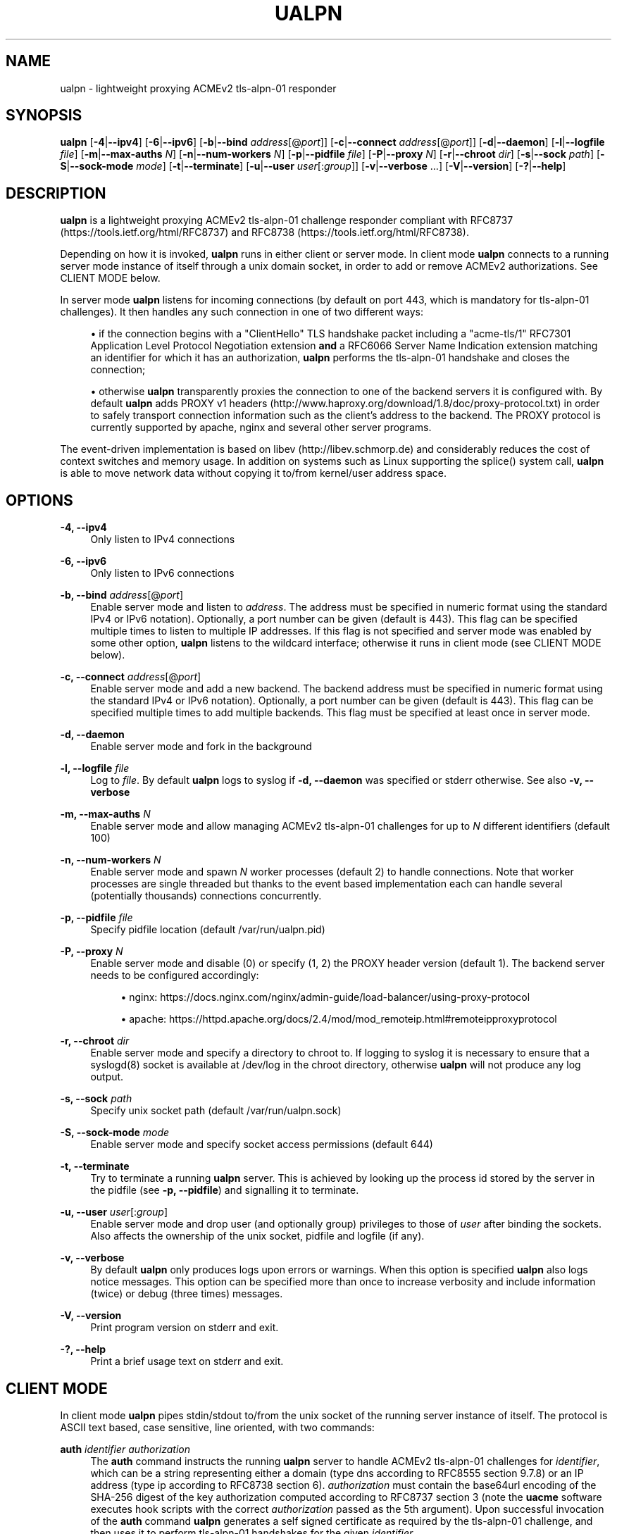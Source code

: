 '\" t
.\"     Title: ualpn
.\"    Author: [see the "AUTHOR" section]
.\" Generator: DocBook XSL Stylesheets v1.79.1 <http://docbook.sf.net/>
.\"      Date: 12/06/2020
.\"    Manual: User Commands
.\"    Source: ualpn 1.6
.\"  Language: English
.\"
.TH "UALPN" "1" "12/06/2020" "ualpn 1\&.6" "User Commands"
.\" -----------------------------------------------------------------
.\" * Define some portability stuff
.\" -----------------------------------------------------------------
.\" ~~~~~~~~~~~~~~~~~~~~~~~~~~~~~~~~~~~~~~~~~~~~~~~~~~~~~~~~~~~~~~~~~
.\" http://bugs.debian.org/507673
.\" http://lists.gnu.org/archive/html/groff/2009-02/msg00013.html
.\" ~~~~~~~~~~~~~~~~~~~~~~~~~~~~~~~~~~~~~~~~~~~~~~~~~~~~~~~~~~~~~~~~~
.ie \n(.g .ds Aq \(aq
.el       .ds Aq '
.\" -----------------------------------------------------------------
.\" * set default formatting
.\" -----------------------------------------------------------------
.\" disable hyphenation
.nh
.\" disable justification (adjust text to left margin only)
.ad l
.\" -----------------------------------------------------------------
.\" * MAIN CONTENT STARTS HERE *
.\" -----------------------------------------------------------------
.SH "NAME"
ualpn \- lightweight proxying ACMEv2 tls\-alpn\-01 responder
.SH "SYNOPSIS"
.sp
\fBualpn\fR [\fB\-4\fR|\fB\-\-ipv4\fR] [\fB\-6\fR|\fB\-\-ipv6\fR] [\fB\-b\fR|\fB\-\-bind\fR \fIaddress\fR[@\fIport\fR]] [\fB\-c\fR|\fB\-\-connect\fR \fIaddress\fR[@\fIport\fR]] [\fB\-d\fR|\fB\-\-daemon\fR] [\fB\-l\fR|\fB\-\-logfile\fR \fIfile\fR] [\fB\-m\fR|\fB\-\-max\-auths\fR \fIN\fR] [\fB\-n\fR|\fB\-\-num\-workers\fR \fIN\fR] [\fB\-p\fR|\fB\-\-pidfile\fR \fIfile\fR] [\fB\-P\fR|\fB\-\-proxy\fR \fIN\fR] [\fB\-r\fR|\fB\-\-chroot\fR \fIdir\fR] [\fB\-s\fR|\fB\-\-sock\fR \fIpath\fR] [\fB\-S\fR|\fB\-\-sock\-mode\fR \fImode\fR] [\fB\-t\fR|\fB\-\-terminate\fR] [\fB\-u\fR|\fB\-\-user\fR \fIuser\fR[:\fIgroup\fR]] [\fB\-v\fR|\fB\-\-verbose\fR \&...] [\fB\-V\fR|\fB\-\-version\fR] [\fB\-?\fR|\fB\-\-help\fR]
.SH "DESCRIPTION"
.sp
\fBualpn\fR is a lightweight proxying ACMEv2 tls\-alpn\-01 challenge responder compliant with RFC8737 (https://tools\&.ietf\&.org/html/RFC8737) and RFC8738 (https://tools\&.ietf\&.org/html/RFC8738)\&.
.sp
Depending on how it is invoked, \fBualpn\fR runs in either client or server mode\&. In client mode \fBualpn\fR connects to a running server mode instance of itself through a unix domain socket, in order to add or remove ACMEv2 authorizations\&. See CLIENT MODE below\&.
.sp
In server mode \fBualpn\fR listens for incoming connections (by default on port 443, which is mandatory for tls\-alpn\-01 challenges)\&. It then handles any such connection in one of two different ways:
.sp
.RS 4
.ie n \{\
\h'-04'\(bu\h'+03'\c
.\}
.el \{\
.sp -1
.IP \(bu 2.3
.\}
if the connection begins with a "ClientHello" TLS handshake packet including a "acme\-tls/1" RFC7301 Application Level Protocol Negotiation extension
\fBand\fR
a RFC6066 Server Name Indication extension matching an identifier for which it has an authorization,
\fBualpn\fR
performs the tls\-alpn\-01 handshake and closes the connection;
.RE
.sp
.RS 4
.ie n \{\
\h'-04'\(bu\h'+03'\c
.\}
.el \{\
.sp -1
.IP \(bu 2.3
.\}
otherwise
\fBualpn\fR
transparently proxies the connection to one of the backend servers it is configured with\&. By default
\fBualpn\fR
adds PROXY v1 headers (http://www\&.haproxy\&.org/download/1\&.8/doc/proxy\-protocol\&.txt) in order to safely transport connection information such as the client\(cqs address to the backend\&. The PROXY protocol is currently supported by apache, nginx and several other server programs\&.
.RE
.sp
The event\-driven implementation is based on libev (http://libev\&.schmorp\&.de) and considerably reduces the cost of context switches and memory usage\&. In addition on systems such as Linux supporting the splice() system call, \fBualpn\fR is able to move network data without copying it to/from kernel/user address space\&.
.SH "OPTIONS"
.PP
\fB\-4, \-\-ipv4\fR
.RS 4
Only listen to IPv4 connections
.RE
.PP
\fB\-6, \-\-ipv6\fR
.RS 4
Only listen to IPv6 connections
.RE
.PP
\fB\-b, \-\-bind\fR \fIaddress\fR[@\fIport\fR]
.RS 4
Enable server mode and listen to
\fIaddress\fR\&. The address must be specified in numeric format using the standard IPv4 or IPv6 notation)\&. Optionally, a port number can be given (default is 443)\&. This flag can be specified multiple times to listen to multiple IP addresses\&. If this flag is not specified and server mode was enabled by some other option,
\fBualpn\fR
listens to the wildcard interface; otherwise it runs in client mode (see CLIENT MODE below)\&.
.RE
.PP
\fB\-c, \-\-connect\fR \fIaddress\fR[@\fIport\fR]
.RS 4
Enable server mode and add a new backend\&. The backend address must be specified in numeric format using the standard IPv4 or IPv6 notation)\&. Optionally, a port number can be given (default is 443)\&. This flag can be specified multiple times to add multiple backends\&. This flag must be specified at least once in server mode\&.
.RE
.PP
\fB\-d, \-\-daemon\fR
.RS 4
Enable server mode and fork in the background
.RE
.PP
\fB\-l, \-\-logfile\fR \fIfile\fR
.RS 4
Log to
\fIfile\fR\&. By default
\fBualpn\fR
logs to syslog if
\fB\-d, \-\-daemon\fR
was specified or stderr otherwise\&. See also
\fB\-v, \-\-verbose\fR
.RE
.PP
\fB\-m, \-\-max\-auths\fR \fIN\fR
.RS 4
Enable server mode and allow managing ACMEv2 tls\-alpn\-01 challenges for up to
\fIN\fR
different identifiers (default 100)
.RE
.PP
\fB\-n, \-\-num\-workers\fR \fIN\fR
.RS 4
Enable server mode and spawn
\fIN\fR
worker processes (default 2) to handle connections\&. Note that worker processes are single threaded but thanks to the event based implementation each can handle several (potentially thousands) connections concurrently\&.
.RE
.PP
\fB\-p, \-\-pidfile\fR \fIfile\fR
.RS 4
Specify pidfile location (default /var/run/ualpn\&.pid)
.RE
.PP
\fB\-P, \-\-proxy\fR \fIN\fR
.RS 4
Enable server mode and disable (0) or specify (1, 2) the PROXY header version (default 1)\&. The backend server needs to be configured accordingly:
.sp
.RS 4
.ie n \{\
\h'-04'\(bu\h'+03'\c
.\}
.el \{\
.sp -1
.IP \(bu 2.3
.\}
nginx:
https://docs\&.nginx\&.com/nginx/admin\-guide/load\-balancer/using\-proxy\-protocol
.RE
.sp
.RS 4
.ie n \{\
\h'-04'\(bu\h'+03'\c
.\}
.el \{\
.sp -1
.IP \(bu 2.3
.\}
apache:
https://httpd\&.apache\&.org/docs/2\&.4/mod/mod_remoteip\&.html#remoteipproxyprotocol
.RE
.RE
.PP
\fB\-r, \-\-chroot\fR \fIdir\fR
.RS 4
Enable server mode and specify a directory to chroot to\&. If logging to syslog it is necessary to ensure that a syslogd(8) socket is available at /dev/log in the chroot directory, otherwise
\fBualpn\fR
will not produce any log output\&.
.RE
.PP
\fB\-s, \-\-sock\fR \fIpath\fR
.RS 4
Specify unix socket path (default /var/run/ualpn\&.sock)
.RE
.PP
\fB\-S, \-\-sock\-mode\fR \fImode\fR
.RS 4
Enable server mode and specify socket access permissions (default 644)
.RE
.PP
\fB\-t, \-\-terminate\fR
.RS 4
Try to terminate a running
\fBualpn\fR
server\&. This is achieved by looking up the process id stored by the server in the pidfile (see
\fB\-p, \-\-pidfile\fR) and signalling it to terminate\&.
.RE
.PP
\fB\-u, \-\-user\fR \fIuser\fR[:\fIgroup\fR]
.RS 4
Enable server mode and drop user (and optionally group) privileges to those of
\fIuser\fR
after binding the sockets\&. Also affects the ownership of the unix socket, pidfile and logfile (if any)\&.
.RE
.PP
\fB\-v, \-\-verbose\fR
.RS 4
By default
\fBualpn\fR
only produces logs upon errors or warnings\&. When this option is specified
\fBualpn\fR
also logs notice messages\&. This option can be specified more than once to increase verbosity and include information (twice) or debug (three times) messages\&.
.RE
.PP
\fB\-V, \-\-version\fR
.RS 4
Print program version on stderr and exit\&.
.RE
.PP
\fB\-?, \-\-help\fR
.RS 4
Print a brief usage text on stderr and exit\&.
.RE
.SH "CLIENT MODE"
.sp
In client mode \fBualpn\fR pipes stdin/stdout to/from the unix socket of the running server instance of itself\&. The protocol is ASCII text based, case sensitive, line oriented, with two commands:
.PP
\fBauth\fR \fIidentifier\fR \fIauthorization\fR
.RS 4
The
\fBauth\fR
command instructs the running
\fBualpn\fR
server to handle ACMEv2 tls\-alpn\-01 challenges for
\fIidentifier\fR, which can be a string representing either a domain (type
dns
according to RFC8555 section 9\&.7\&.8) or an IP address (type
ip
according to RFC8738 section 6)\&.
\fIauthorization\fR
must contain the base64url encoding of the SHA\-256 digest of the key authorization computed according to RFC8737 section 3 (note the
\fBuacme\fR
software executes hook scripts with the correct
\fIauthorization\fR
passed as the 5th argument)\&. Upon successful invocation of the
\fBauth\fR
command
\fBualpn\fR
generates a self signed certificate as required by the tls\-alpn\-01 challenge, and then uses it to perform tls\-alpn\-01 handshakes for the given
\fIidentifier\fR\&.
.RE
.PP
\fBunauth\fR \fIidentifier\fR
.RS 4
The
\fBunauth\fR
command instructs the running
\fBualpn\fR
server to no longer handle ACMEv2 tls\-alpn\-01 challenges for
\fIidentifier\fR\&.
.RE
.sp
\fBualpn\fR responds to both commands with a line beginning with either "OK" or "ERR", followed by a space and additional error information\&.
.SH "EXAMPLES"
.PP
ualpn \-vv \-d \-u nobody:nogroup \-c 127\&.0\&.0\&.1@4443 \-S 666
.RS 4
start
\fBualpn\fR
as a daemon, binding to the default port 443 on the wildcard interface\&. Proxy connections to port 4443 on 127\&.0\&.0\&.1 After opening the sockets, drop the user privileges and run as nobody:nogroup\&. Allow anyone on the local host to access the unix socket\&. Also increase the verbosity to include notice and information messages\&.
.RE
.PP
echo "auth www\&.example\&.com DEi0apzMOdMT2DAro57oIvn\-wEzPiYcAYDh2Cvjra3I" | ualpn
.RS 4
Instruct the running
\fBualpn\fR
server to handle ACMEv2 tls\-alpn\-01 challenges for www\&.example\&.com with the given key authorization\&.
.RE
.PP
echo "unauth www\&.example\&.com" | ualpn
.RS 4
Instruct the running
\fBualpn\fR
server to no longer handle ACMEv2 tls\-alpn\-01 challenges for www\&.example\&.com
.RE
.SH "EXIT STATUS"
.PP
\fB0\fR
.RS 4
Success
.RE
.PP
\fB1\fR
.RS 4
Failure (syntax or usage error; configuration error; processing failure; unexpected error)\&.
.RE
.SH "EXAMPLE UACME HOOK SCRIPT"
.sp
The \fIualpn\&.sh\fR hook script included in the distribution can be used to automate the certificate issuance with \fBuacme\fR, provided \fBualpn\fR is listening on port 443 of the webserver for the domain being validated
.sp
.if n \{\
.RS 4
.\}
.nf
#!/bin/sh
ARGS=5
E_BADARGS=85
.fi
.if n \{\
.RE
.\}
.sp
.if n \{\
.RS 4
.\}
.nf
if test $# \-ne "$ARGS"
then
    echo "Usage: $(basename "$0") method type ident token auth" 1>&2
    exit $E_BADARGS
fi
.fi
.if n \{\
.RE
.\}
.sp
.if n \{\
.RS 4
.\}
.nf
METHOD=$1
TYPE=$2
IDENT=$3
TOKEN=$4
AUTH=$5
.fi
.if n \{\
.RE
.\}
.sp
.if n \{\
.RS 4
.\}
.nf
if [ "$TYPE" != "tls\-alpn\-01" ]; then
    exit 1
fi
.fi
.if n \{\
.RE
.\}
.sp
.if n \{\
.RS 4
.\}
.nf
case "$METHOD" in
    "begin")
        UALPN_OUT=$(echo "auth $IDENT $AUTH" | ualpn)
        if [ "x$UALPN_OUT" = "xOK" ]; then
            exit 0
        else
            exit 1
        fi
        ;;
    "done"|"failed")
        UALPN_OUT=$(echo "unauth $IDENT" | ualpn)
        if [ "x$UALPN_OUT" = "xOK" ]; then
            exit 0
        else
            exit 1
        fi
        ;;
    *)
        echo "$0: invalid method" 1>&2
        exit 1
esac
.fi
.if n \{\
.RE
.\}
.SH "BUGS"
.sp
If you believe you have found a bug, please create a new issue at https://github\&.com/ndilieto/uacme/issues with any applicable information\&.
.SH "SEE ALSO"
.sp
\fBuacme\fR(1)
.SH "AUTHOR"
.sp
\fBualpn\fR was written by Nicola Di Lieto
.SH "COPYRIGHT"
.sp
Copyright \(co 2019,2020 Nicola Di Lieto <nicola\&.dilieto@gmail\&.com>
.sp
This file is part of \fBuacme\fR\&.
.sp
\fBuacme\fR is free software: you can redistribute it and/or modify it under the terms of the GNU General Public License as published by the Free Software Foundation, either version 3 of the License, or (at your option) any later version\&.
.sp
\fBuacme\fR is distributed in the hope that it will be useful, but WITHOUT ANY WARRANTY; without even the implied warranty of MERCHANTABILITY or FITNESS FOR A PARTICULAR PURPOSE\&. See the GNU General Public License for more details\&.
.sp
You should have received a copy of the GNU General Public License along with this program\&. If not, see http://www\&.gnu\&.org/licenses/\&.
